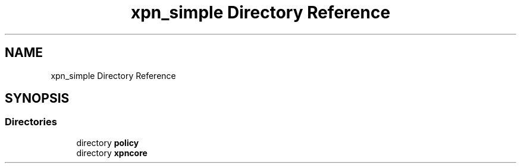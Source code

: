 .TH "xpn_simple Directory Reference" 3 "Wed May 24 2023" "Version Expand version 1.0r5" "Expand" \" -*- nroff -*-
.ad l
.nh
.SH NAME
xpn_simple Directory Reference
.SH SYNOPSIS
.br
.PP
.SS "Directories"

.in +1c
.ti -1c
.RI "directory \fBpolicy\fP"
.br
.ti -1c
.RI "directory \fBxpncore\fP"
.br
.in -1c
